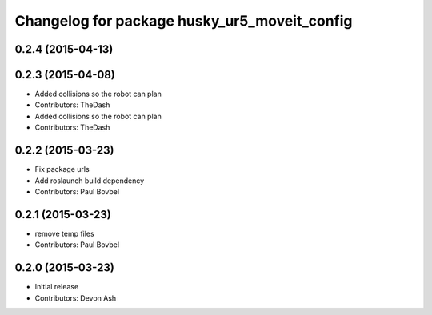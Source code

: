 ^^^^^^^^^^^^^^^^^^^^^^^^^^^^^^^^^^^^^^^^^^^^^
Changelog for package husky_ur5_moveit_config
^^^^^^^^^^^^^^^^^^^^^^^^^^^^^^^^^^^^^^^^^^^^^

0.2.4 (2015-04-13)
------------------

0.2.3 (2015-04-08)
------------------
* Added collisions so the robot can plan
* Contributors: TheDash

* Added collisions so the robot can plan
* Contributors: TheDash

0.2.2 (2015-03-23)
------------------
* Fix package urls
* Add roslaunch build dependency
* Contributors: Paul Bovbel

0.2.1 (2015-03-23)
------------------
* remove temp files
* Contributors: Paul Bovbel

0.2.0 (2015-03-23)
------------------
* Initial release
* Contributors: Devon Ash
